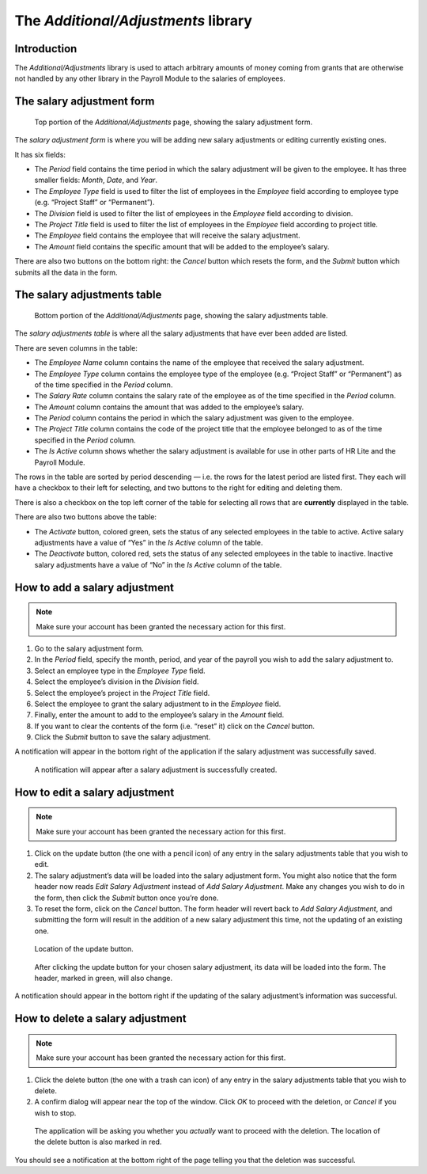 The *Additional/Adjustments* library
====================================

Introduction
------------

The *Additional/Adjustments* library is used to attach arbitrary amounts of
money coming from grants that are otherwise not handled by any other library
in the Payroll Module to the salaries of employees.

The salary adjustment form
--------------------------

.. figure:: illustrations/additional-adjustments--page-top.png

   Top portion of the *Additional/Adjustments* page, showing the salary
   adjustment form.

The *salary adjustment form* is where you will be adding new salary adjustments
or editing currently existing ones.

It has six fields:

* The *Period* field contains the time period in which the salary adjustment
  will be given to the employee. It has three smaller fields: *Month*, *Date*,
  and *Year*.
* The *Employee Type* field is used to filter the list of employees in the
  *Employee* field according to employee type (e.g. “Project Staff” or
  “Permanent”).
* The *Division* field is used to filter the list of employees in the
  *Employee* field according to division.
* The *Project Title* field is used to filter the list of employees in the
  *Employee* field according to project title.
* The *Employee* field contains the employee that will receive the salary
  adjustment.
* The *Amount* field contains the specific amount that will be added to the
  employee’s salary.

There are also two buttons on the bottom right: the *Cancel* button which
resets the form, and the *Submit* button which submits all the data in the
form.

The salary adjustments table
----------------------------

.. figure:: illustrations/additional-adjustments--page-bottom.png

   Bottom portion of the *Additional/Adjustments* page, showing the salary
   adjustments table.

The *salary adjustments table* is where all the salary adjustments that have
ever been added are listed.

There are seven columns in the table:

* The *Employee Name* column contains the name of the employee that received
  the salary adjustment.
* The *Employee Type* column contains the employee type of the employee (e.g.
  “Project Staff” or “Permanent”) as of the time specified in the *Period*
  column.
* The *Salary Rate* column contains the salary rate of the employee as of the
  time specified in the *Period* column.
* The *Amount* column contains the amount that was added to the employee’s
  salary.
* The *Period* column contains the period in which the salary adjustment was
  given to the employee.
* The *Project Title* column contains the code of the project title that the
  employee belonged to as of the time specified in the *Period* column.
* The *Is Active* column shows whether the salary adjustment is available for
  use in other parts of HR Lite and the Payroll Module.

The rows in the table are sorted by period descending — i.e. the rows for the
latest period are listed first. They each will have a checkbox to their left
for selecting, and two buttons to the right for editing and deleting them.

There is also a checkbox on the top left corner of the table for selecting all
rows that are **currently** displayed in the table.

There are also two buttons above the table:

* The *Activate* button, colored green, sets the status of any selected
  employees in the table to active. Active salary adjustments have a value of
  “Yes” in the *Is Active* column of the table.
* The *Deactivate* button, colored red, sets the status of any selected
  employees in the table to inactive. Inactive salary adjustments have a value
  of “No” in the *Is Active* column of the table.

How to add a salary adjustment
------------------------------

.. Note:: Make sure your account has been granted the necessary action for
   this first.

1. Go to the salary adjustment form.
2. In the *Period* field, specify the month, period, and year of the payroll
   you wish to add the salary adjustment to.
3. Select an employee type in the *Employee Type* field.
4. Select the employee’s division in the *Division* field.
5. Select the employee’s project in the *Project Title* field.
6. Select the employee to grant the salary adjustment to in the *Employee*
   field.
7. Finally, enter the amount to add to the employee’s salary in the *Amount*
   field.
8. If you want to clear the contents of the form (i.e. “reset” it) click on
   the *Cancel* button.
9. Click the *Submit* button to save the salary adjustment.

A notification will appear in the bottom right of the application if the
salary adjustment was successfully saved.

.. figure:: illustrations/additional-adjustments--creation-success.png

   A notification will appear after a salary adjustment is successfully
   created.

How to edit a salary adjustment
-------------------------------

.. Note:: Make sure your account has been granted the necessary action for
   this first.

1. Click on the update button (the one with a pencil icon) of any entry in the
   salary adjustments table that you wish to edit.
2. The salary adjustment’s data will be loaded into the salary adjustment form.
   You might also notice that the form header now reads *Edit Salary
   Adjustment* instead of *Add Salary Adjustment*. Make any changes you wish to
   do in the form, then click the *Submit* button once you’re done.
3. To reset the form, click on the *Cancel* button. The form header will revert
   back to *Add Salary Adjustment*, and submitting the form will result in the
   addition of a new salary adjustment this time, not the updating of an
   existing one.

.. figure:: illustrations/additional-adjustments--update-button-location.png

   Location of the update button.

.. figure:: illustrations/additional-adjustments--data-loaded-into-form.png

   After clicking the update button for your chosen salary adjustment, its data
   will be loaded into the form. The header, marked in green, will also change.

A notification should appear in the bottom right if the updating of the salary
adjustment’s information was successful.

How to delete a salary adjustment
---------------------------------

.. Note:: Make sure your account has been granted the necessary action for
   this first.

1. Click the delete button (the one with a trash can icon) of any entry in
   the salary adjustments table that you wish to delete.
2. A confirm dialog will appear near the top of the window. Click *OK* to
   proceed with the deletion, or *Cancel* if you wish to stop.

.. figure:: illustrations/additional-adjustments--delete-button-and-confirm-dialog.png

   The application will be asking you whether you *actually* want to
   proceed with the deletion. The location of the delete button is also
   marked in red.

You should see a notification at the bottom right of the page telling you that
the deletion was successful.
